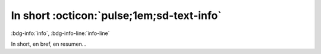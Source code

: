 In short :octicon:`pulse;1em;sd-text-info`
==========================================

:bdg-info:`info`, :bdg-info-line:`info-line`

In short, en bref, en resumen...

.. grid:: 2 3 3 4

    .. grid-item-card:: Hi!
       :margin: 0 2 0 auto

       My names is Lucas (Lucas') Stel, I'm 31 years old, and I come from Argentina, now living in Lausanne, Switzerland.
    
    .. grid-item-card:: Background
       :margin: 0 2 auto auto

       I have a professional and academic background in electronic, programming and sciences.

    .. grid-item-card:: Personality
       :margin: 0 2 auto 0
       
       I really like to think about problems and try to find solutions, working with other people, the best resource ever.

    
.. card:: Main objective

    Finally..
    ^^^
    Learn and apply. There is a lot of things to learn, a lot of fields where apply technology.
    +++
    This page is an example of application of some concepts learned in the past from other people, and the curiosity to see what happens if we change something.
    
